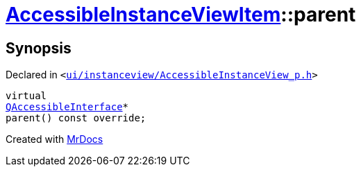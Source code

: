 [#AccessibleInstanceViewItem-parent]
= xref:AccessibleInstanceViewItem.adoc[AccessibleInstanceViewItem]::parent
:relfileprefix: ../
:mrdocs:


== Synopsis

Declared in `&lt;https://github.com/PrismLauncher/PrismLauncher/blob/develop/launcher/ui/instanceview/AccessibleInstanceView_p.h#L89[ui&sol;instanceview&sol;AccessibleInstanceView&lowbar;p&period;h]&gt;`

[source,cpp,subs="verbatim,replacements,macros,-callouts"]
----
virtual
xref:QAccessibleInterface.adoc[QAccessibleInterface]*
parent() const override;
----



[.small]#Created with https://www.mrdocs.com[MrDocs]#
